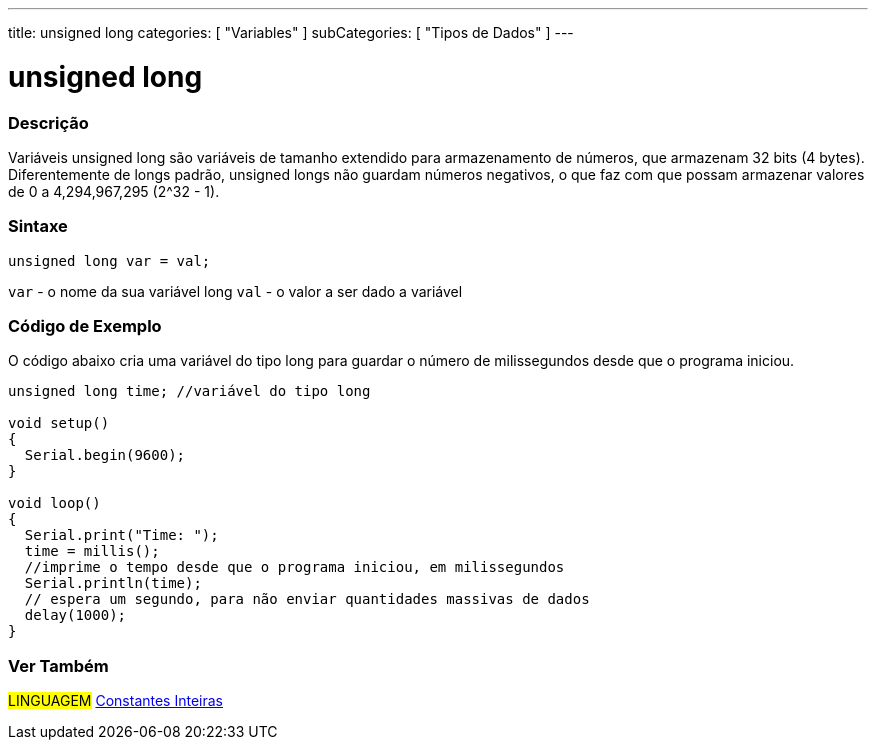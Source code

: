 ---
title: unsigned long
categories: [ "Variables" ]
subCategories: [ "Tipos de Dados" ]
---

= unsigned long

// OVERVIEW SECTION STARTS
[#overview]
--

[float]
=== Descrição
Variáveis unsigned long são variáveis de tamanho extendido para armazenamento de números, que armazenam 32 bits (4 bytes). Diferentemente de longs padrão, unsigned longs não guardam números negativos, o que faz com que possam armazenar valores de 0 a 4,294,967,295 (2^32 - 1).
[%hardbreaks]

[float]
=== Sintaxe

`unsigned long var = val;`

`var` - o nome da sua variável long
`val` - o valor a ser dado a variável
[%hardbreaks]

--
// OVERVIEW SECTION ENDS


// HOW TO USE SECTION STARTS
[#howtouse]
--

[float]
=== Código de Exemplo
// Describe what the example code is all about and add relevant code   ►►►►► THIS SECTION IS MANDATORY ◄◄◄◄◄
O código abaixo cria uma variável do tipo long para guardar o número de milissegundos desde que o programa iniciou.

[source,arduino]
----
unsigned long time; //variável do tipo long

void setup()
{
  Serial.begin(9600);
}

void loop()
{
  Serial.print("Time: ");
  time = millis();
  //imprime o tempo desde que o programa iniciou, em milissegundos
  Serial.println(time);
  // espera um segundo, para não enviar quantidades massivas de dados
  delay(1000);
}
----

--
// HOW TO USE SECTION ENDS


// SEE ALSO SECTION STARTS
[#see_also]
--

[float]
=== Ver Também

[role="language"]
#LINGUAGEM# link:../../constants/integerconstants[Constantes Inteiras] +

--
// SEE ALSO SECTION ENDS
